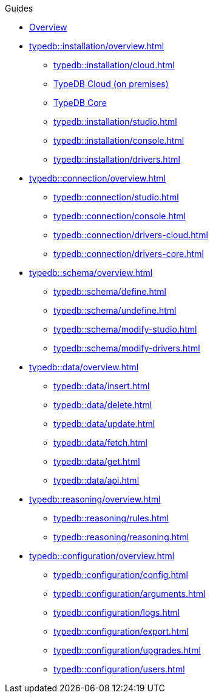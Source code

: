 // TypeDB - Guides
.Guides
* xref:typedb::overview.adoc[Overview]

* xref:typedb::installation/overview.adoc[]
** xref:typedb::installation/cloud.adoc[]
** xref:typedb::installation/cloud-self-deployment.adoc[TypeDB Cloud (on premises)]
** xref:typedb::installation/core.adoc[TypeDB Core]
** xref:typedb::installation/studio.adoc[]
** xref:typedb::installation/console.adoc[]
** xref:typedb::installation/drivers.adoc[]

* xref:typedb::connection/overview.adoc[]
** xref:typedb::connection/studio.adoc[]
** xref:typedb::connection/console.adoc[]
** xref:typedb::connection/drivers-cloud.adoc[]
** xref:typedb::connection/drivers-core.adoc[]

* xref:typedb::schema/overview.adoc[]
** xref:typedb::schema/define.adoc[]
** xref:typedb::schema/undefine.adoc[]
** xref:typedb::schema/modify-studio.adoc[]
** xref:typedb::schema/modify-drivers.adoc[]

* xref:typedb::data/overview.adoc[]
** xref:typedb::data/insert.adoc[]
** xref:typedb::data/delete.adoc[]
** xref:typedb::data/update.adoc[]
** xref:typedb::data/fetch.adoc[]
** xref:typedb::data/get.adoc[]
** xref:typedb::data/api.adoc[]

* xref:typedb::reasoning/overview.adoc[]
** xref:typedb::reasoning/rules.adoc[]
** xref:typedb::reasoning/reasoning.adoc[]

* xref:typedb::configuration/overview.adoc[]
** xref:typedb::configuration/config.adoc[]
** xref:typedb::configuration/arguments.adoc[]
** xref:typedb::configuration/logs.adoc[]
** xref:typedb::configuration/export.adoc[]
** xref:typedb::configuration/upgrades.adoc[]
** xref:typedb::configuration/users.adoc[]
